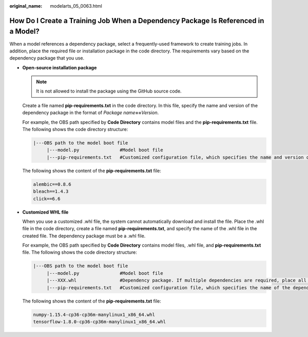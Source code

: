 :original_name: modelarts_05_0063.html

.. _modelarts_05_0063:

How Do I Create a Training Job When a Dependency Package Is Referenced in a Model?
==================================================================================

When a model references a dependency package, select a frequently-used framework to create training jobs. In addition, place the required file or installation package in the code directory. The requirements vary based on the dependency package that you use.

-  **Open-source installation package**

   .. note::

      It is not allowed to install the package using the GitHub source code.

   Create a file named **pip-requirements.txt** in the code directory. In this file, specify the name and version of the dependency package in the format of *Package name*\ **==**\ *Version*.

   For example, the OBS path specified by **Code Directory** contains model files and the **pip-requirements.txt** file. The following shows the code directory structure:

   .. code-block::

      |---OBS path to the model boot file
           |---model.py               #Model boot file
           |---pip-requirements.txt   #Customized configuration file, which specifies the name and version of the dependency package

   The following shows the content of the **pip-requirements.txt** file:

   .. code-block::

      alembic==0.8.6
      bleach==1.4.3
      click==6.6

-  **Customized WHL file**

   When you use a customized .whl file, the system cannot automatically download and install the file. Place the .whl file in the code directory, create a file named **pip-requirements.txt**, and specify the name of the .whl file in the created file. The dependency package must be a .whl file.

   For example, the OBS path specified by **Code Directory** contains model files, .whl file, and **pip-requirements.txt** file. The following shows the code directory structure:

   .. code-block::

      |---OBS path to the model boot file
           |---model.py               #Model boot file
           |---XXX.whl                #Dependency package. If multiple dependencies are required, place all of them here.
           |---pip-requirements.txt   #Customized configuration file, which specifies the name of the dependency package

   The following shows the content of the **pip-requirements.txt** file:

   .. code-block::

      numpy-1.15.4-cp36-cp36m-manylinux1_x86_64.whl
      tensorflow-1.8.0-cp36-cp36m-manylinux1_x86_64.whl
